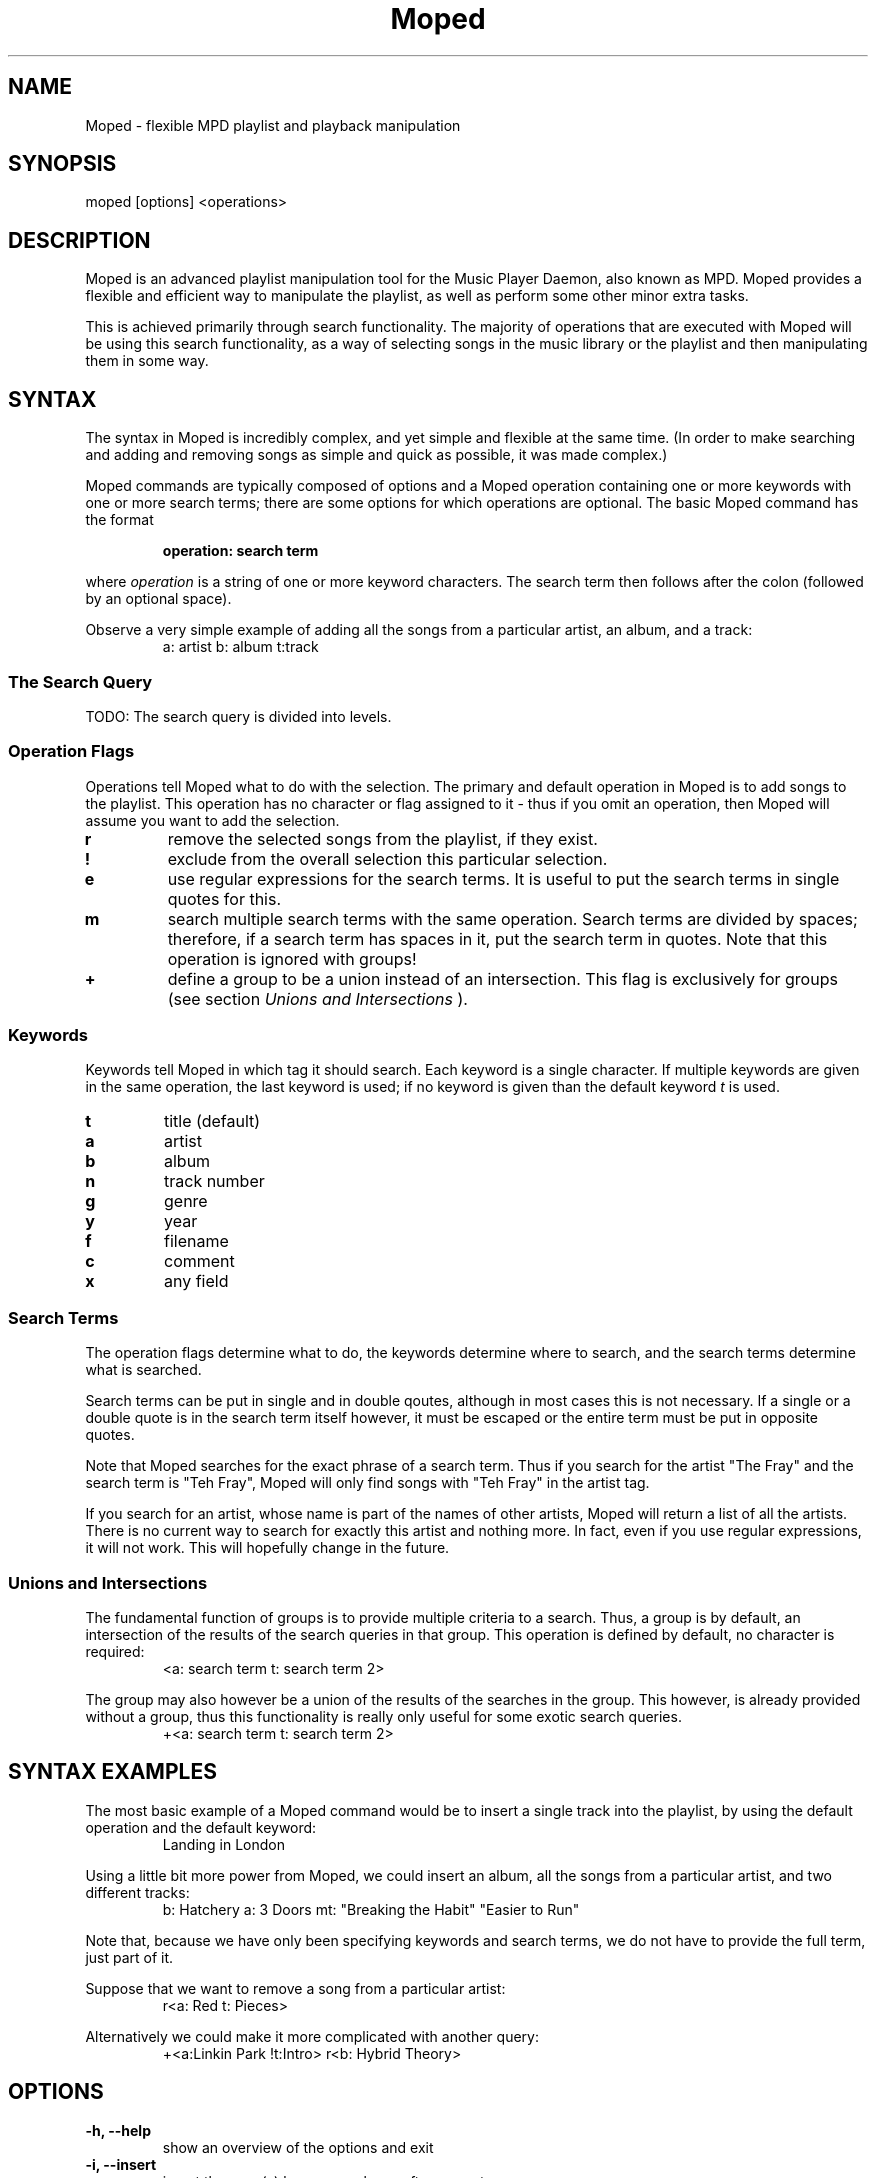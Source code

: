.\" Written by Ben Morgan <benm.morgan@gmail.com>
.TH Moped 1 "31 December 2009" "Moped 2.14"
.SH NAME
Moped \- flexible MPD playlist and playback manipulation


.SH SYNOPSIS
moped [options] \<operations\>


.SH DESCRIPTION
Moped is an advanced playlist manipulation tool for the Music Player Daemon,
also known as MPD. Moped provides a flexible and efficient way to manipulate
the playlist, as well as perform some other minor extra tasks.

This is achieved primarily through search functionality. The majority of
operations that are executed with Moped will be using this search functionality,
as a way of selecting songs in the music library or the playlist and then
manipulating them in some way.


.SH SYNTAX
The syntax in Moped is incredibly complex, and yet simple and flexible at the
same time. (In order to make searching and adding and removing songs as simple
and quick as possible, it was made complex.)

Moped commands are typically composed of options and a Moped operation
containing one or more keywords with one or more search terms; there are some
options for which operations are optional. The basic Moped command has the
format

.RS
.B operation: search term
.RE

where
.I operation
is a string of one or more keyword characters.
The search term then follows after the colon (followed by an optional space).

Observe a very simple example of adding all the songs from a particular artist,
an album, and a track:
.RS
a: artist b: album t:track
.RE

.SS The Search Query
TODO: The search query is divided into levels.

.SS Operation Flags
Operations tell Moped what to do with the selection. The primary and default
operation in Moped is to add songs to the playlist. This operation has no
character or flag assigned to it \- thus if you omit an operation,
then Moped will assume you want to add the selection.
.TP
.B r
remove the selected songs from the playlist, if they exist.
.TP
.B !
exclude from the overall selection this particular selection.
.TP
.B e
use regular expressions for the search terms.
It is useful to put the search terms in single quotes for this.
.TP
.B m
search multiple search terms with the same operation.
Search terms are divided by spaces; therefore, if a search term
has spaces in it, put the search term in quotes.
Note that this operation is ignored with groups!
.TP
.B +
define a group to be a union instead of an intersection.
This flag is exclusively for groups (see section
.I Unions and Intersections
).

.SS Keywords
Keywords tell Moped in which tag it should search. Each keyword is a single
character. If multiple keywords are given in the same operation, the last
keyword is used; if no keyword is given than the default keyword
.I t
is used.
.TP
.B t
title (default)
.TP
.B a
artist
.TP
.B b
album
.TP
.B n
track number
.TP
.B g
genre
.TP
.B y
year
.TP
.B f
filename
.TP
.B c
comment
.TP
.B x
any field

.SS Search Terms
The operation flags determine what to do, the keywords determine where to
search, and the search terms determine what is searched.

Search terms can be put in single and in double qoutes, although in most
cases this is not necessary. If a single or a double quote is in the search
term itself however, it must be escaped or the entire term must be put in
opposite quotes.

Note that Moped searches for the exact phrase of a search term. Thus if you
search for the artist "The Fray" and the search term is "Teh Fray", Moped will
only find songs with "Teh Fray" in the artist tag.

If you search for an artist, whose name is part of the names of other artists,
Moped will return a list of all the artists. There is no current way to search
for exactly this artist and nothing more. In fact, even if you use regular
expressions, it will not work. This will hopefully change in the future.

.SS Unions and Intersections
The fundamental function of groups is to provide multiple criteria to a search.
Thus, a group is by default, an intersection of the results of the search
queries in that group. This operation is defined by default, no character
is required:
.RS
<a: search term t: search term 2>
.RE

The group may also however be a union of the results of the searches in the
group. This however, is already provided without a group, thus this
functionality is really only useful for some exotic search queries.
.RS
+<a: search term t: search term 2>
.RE


.SH SYNTAX EXAMPLES
The most basic example of a Moped command would be to insert a single track
into the playlist, by using the default operation and the default keyword:
.RS
Landing in London
.RE

Using a little bit more power from Moped, we could insert an album, all the
songs from a particular artist, and two different tracks:
.RS
b: Hatchery a: 3 Doors mt: "Breaking the Habit" "Easier to Run"
.RE

Note that, because we have only been specifying keywords and search terms,
we do not have to provide the full term, just part of it.

Suppose that we want to remove a song from a particular artist:
.RS
r<a: Red t: Pieces>
.RE

Alternatively we could make it more complicated with another query:
.RS
+<a:Linkin Park !t:Intro> r<b: Hybrid Theory>
.RE


.SH OPTIONS
.TP
.B -h, --help
show an overview of the options and exit
.TP
.B -i, --insert
insert the song(s) how many places after current
.TP
.B -a, --append
append the song(s) at the end of the playlist, implies --no-advance
.TP
.B -d, --all-songs
just insert all songs, assumes --crop and --append
.TP
.B -s, --ishuffle
shuffle intelligently (by artist)
.TP
.B -n, --no-shuffle
do not shuffle the songs that are added
.TP
.B -c, --crop
crop playlist and count saved songs. That is, it will save as many
songs as the command is repeated. So if you used -ccc it will crop
the playlist but leave the current song and the next two in the playlist.
.TP
.B -l, --clear
clear the playlist
.TP
.B -t, --no-advance
do not advance to the next song if stopped
.TP
.B -x, --unique
make sure that all the songs being added to the playlist are unique
.TP
.B -b, --blacklist
use the blacklist specified in the configuration file
.TP
.B -v --verbose
specify the verbosity of moped: -v = status, -vv = debug messages
.TP
.B -q, --quiet
specify how silent moped is to be: -q = errors, -qq = nothing at all, ever
.TP
.B -f, --no-config
do not load the configuration file
.TP
.B -g, --gtk
use a graphical command line enterpreter (recommended)
.TP
.B -u, --dryrun
perform just a search, but do not manipulate the playlist


.SH HINTS AND TIPS
Moped becomes especially useful when you bind it to a key-combination in X11.
Moped was not developed to facilitate access to basic playback functions,
such as play, pause, stop, next or previous. These functions can already
be simply bound to key-combinations with the use of a program such as
.B mpc.


.SH BUGS
Searching for comments does not work. This is theoretically possible, but
there is a problem in MPD which causes all comment searches to return no
results.

Should you find any (other) bugs in Moped, please send me an email.


.SH AUTHOR
Ben Morgan <benm.morgan@gmail.com>


